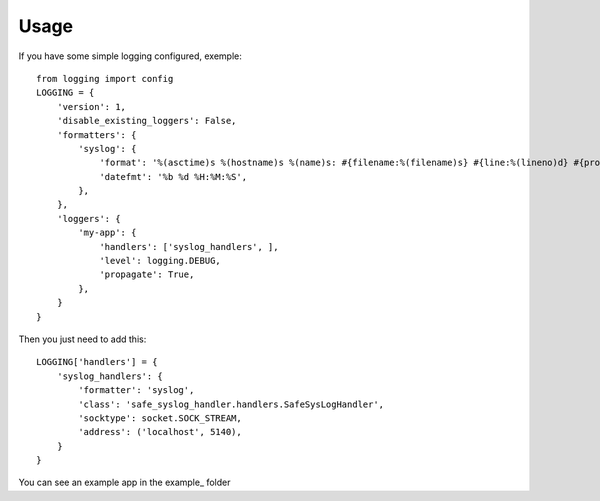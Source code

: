 =====
Usage
=====


If you have some simple logging configured, exemple::

    from logging import config
    LOGGING = {
        'version': 1,
        'disable_existing_loggers': False,
        'formatters': {
            'syslog': {
                'format': '%(asctime)s %(hostname)s %(name)s: #{filename:%(filename)s} #{line:%(lineno)d} #{process:%(process)d} #{thread:%(thread)d} %(message)s\n',
                'datefmt': '%b %d %H:%M:%S',
            },
        },
        'loggers': {
            'my-app': {
                'handlers': ['syslog_handlers', ],
                'level': logging.DEBUG,
                'propagate': True,
            },
        }
    }


Then you just need to add this::

    LOGGING['handlers'] = {
        'syslog_handlers': {
            'formatter': 'syslog',
            'class': 'safe_syslog_handler.handlers.SafeSysLogHandler',
            'socktype': socket.SOCK_STREAM,
            'address': ('localhost', 5140),
        }
    }


You can see an example app in the example_ folder